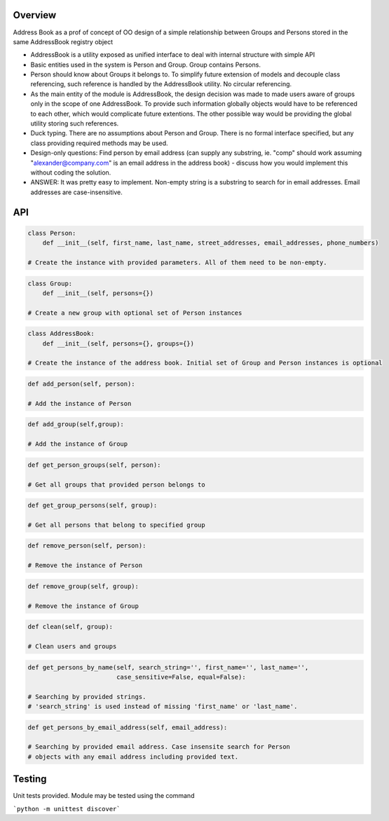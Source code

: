 Overview
========

Address Book as a prof of concept of OO design of a simple relationship between Groups and Persons stored in the same
AddressBook registry object

* AddressBook is a utility exposed as unified interface to deal with internal structure with simple API

* Basic entities used in the system is Person and Group. Group contains Persons.

* Person should know about Groups it belongs to. To simplify future extension of models and decouple
  class referencing, such reference is handled by the AddressBook utility. No circular referencing.

* As the main entity of the module is AddressBook, the design decision was made to made users aware of groups
  only in the scope of one AddressBook. To provide such information globally objects would have to be referenced
  to each other, which would complicate future extentions. The other possible way would be providing the global utility
  storing such references.

* Duck typing. There are no assumptions about Person and Group. There is no formal interface specified, but
  any class providing required methods may be used.

* Design-only questions: Find person by email address (can supply any substring, ie. "comp" should
  work assuming "alexander@company.com" is an email address in the address
  book) - discuss how you would implement this without coding the solution.

*  ANSWER: It was pretty easy to implement. Non-empty string is a substring to search for in email addresses.
   Email addresses are case-insensitive.


API
===

.. code-block:: python

   class Person:
       def __init__(self, first_name, last_name, street_addresses, email_addresses, phone_numbers)
 
   # Create the instance with provided parameters. All of them need to be non-empty.

.. code-block:: python

   class Group:
       def __init__(self, persons={})

   # Create a new group with optional set of Person instances


.. code-block:: python

   class AddressBook:
       def __init__(self, persons={}, groups={})

   # Create the instance of the address book. Initial set of Group and Person instances is optional

.. code-block:: python

   def add_person(self, person):

   # Add the instance of Person

.. code-block:: python

   def add_group(self,group):

   # Add the instance of Group

.. code-block:: python

   def get_person_groups(self, person):

   # Get all groups that provided person belongs to

.. code-block:: python

   def get_group_persons(self, group):

   # Get all persons that belong to specified group

.. code-block:: python

   def remove_person(self, person):

   # Remove the instance of Person

.. code-block:: python

   def remove_group(self, group):

   # Remove the instance of Group

.. code-block:: python

   def clean(self, group):

   # Clean users and groups

.. code-block:: python

   def get_persons_by_name(self, search_string='', first_name='', last_name='',
                           case_sensitive=False, equal=False):

   # Searching by provided strings.
   # 'search_string' is used instead of missing 'first_name' or 'last_name'.

.. code-block:: python

   def get_persons_by_email_address(self, email_address):

   # Searching by provided email address. Case insensite search for Person
   # objects with any email address including provided text.


Testing
=======

Unit tests provided. Module may be tested using the command

```python -m unittest discover```

